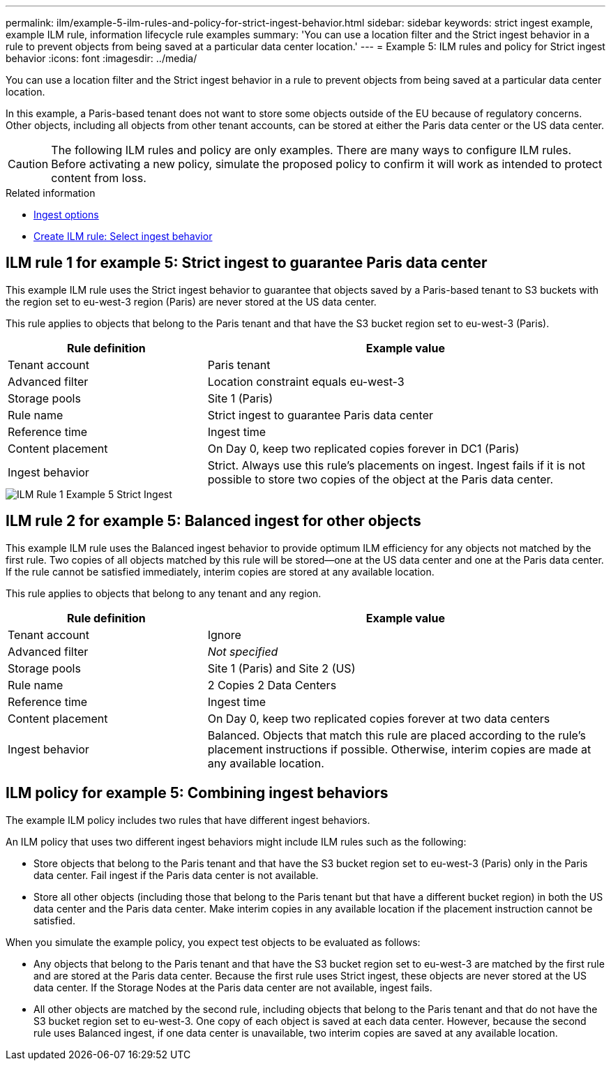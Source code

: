 ---
permalink: ilm/example-5-ilm-rules-and-policy-for-strict-ingest-behavior.html
sidebar: sidebar
keywords: strict ingest example, example ILM rule, information lifecycle rule examples 
summary: 'You can use a location filter and the Strict ingest behavior in a rule to prevent objects from being saved at a particular data center location.'
---
= Example 5: ILM rules and policy for Strict ingest behavior
:icons: font
:imagesdir: ../media/

[.lead]
You can use a location filter and the Strict ingest behavior in a rule to prevent objects from being saved at a particular data center location.

In this example, a Paris-based tenant does not want to store some objects outside of the EU because of regulatory concerns. Other objects, including all objects from other tenant accounts, can be stored at either the Paris data center or the US data center.

CAUTION: The following ILM rules and policy are only examples. There are many ways to configure ILM rules. Before activating a new policy, simulate the proposed policy to confirm it will work as intended to protect content from loss.

.Related information

* xref:data-protection-options-for-ingest.adoc[Ingest options]

* xref:create-ilm-rule-select-ingest-behavior.adoc[Create ILM rule: Select ingest behavior]

== ILM rule 1 for example 5: Strict ingest to guarantee Paris data center

This example ILM rule uses the Strict ingest behavior to guarantee that objects saved by a Paris-based tenant to S3 buckets with the region set to eu-west-3 region (Paris) are never stored at the US data center.

This rule applies to objects that belong to the Paris tenant and that have the S3 bucket region set to eu-west-3 (Paris).

[cols="1a,2a" options="header"]
|===
| Rule definition| Example value

|Tenant account
|Paris tenant

|Advanced filter
|Location constraint equals eu-west-3

|Storage pools
|Site 1 (Paris)

|Rule name
|Strict ingest to guarantee Paris data center

|Reference time
|Ingest time

|Content placement
|On Day 0, keep two replicated copies forever in DC1 (Paris)

|Ingest behavior
|Strict. Always use this rule's placements on ingest. Ingest fails if it is not possible to store two copies of the object at the Paris data center.
|===

image::../media/ilm_rule_1_example_5_strict_ingest.png[ILM Rule 1 Example 5 Strict Ingest]

== ILM rule 2 for example 5: Balanced ingest for other objects

This example ILM rule uses the Balanced ingest behavior to provide optimum ILM efficiency for any objects not matched by the first rule. Two copies of all objects matched by this rule will be stored--one at the US data center and one at the Paris data center. If the rule cannot be satisfied immediately, interim copies are stored at any available location.

This rule applies to objects that belong to any tenant and any region.

[cols="1a,2a" options="header"]
|===
| Rule definition| Example value

|Tenant account
|Ignore

|Advanced filter
|_Not specified_

|Storage pools
|Site 1 (Paris) and Site 2 (US)

|Rule name
|2 Copies 2 Data Centers

|Reference time
|Ingest time

|Content placement
|On Day 0, keep two replicated copies forever at two data centers

|Ingest behavior
|Balanced. Objects that match this rule are placed according to the rule's placement instructions if possible. Otherwise, interim copies are made at any available location.
|===

//image::../media/ilm_rule_2_example_5_two_copies_2_data_centers.png[ILM Rule 2 for Example 5 - 2 Copies 2 Data Centers]

== ILM policy for example 5: Combining ingest behaviors

The example ILM policy includes two rules that have different ingest behaviors.

An ILM policy that uses two different ingest behaviors might include ILM rules such as the following:

* Store objects that belong to the Paris tenant and that have the S3 bucket region set to eu-west-3 (Paris) only in the Paris data center. Fail ingest if the Paris data center is not available.
* Store all other objects (including those that belong to the Paris tenant but that have a different bucket region) in both the US data center and the Paris data center. Make interim copies in any available location if the placement instruction cannot be satisfied.

//image::../media/policy_5_ingest_options.png[Example ILM Policy 5 Ingest Options]

When you simulate the example policy, you expect test objects to be evaluated as follows:

* Any objects that belong to the Paris tenant and that have the S3 bucket region set to eu-west-3 are matched by the first rule and are stored at the Paris data center. Because the first rule uses Strict ingest, these objects are never stored at the US data center. If the Storage Nodes at the Paris data center are not available, ingest fails.
* All other objects are matched by the second rule, including objects that belong to the Paris tenant and that do not have the S3 bucket region set to eu-west-3. One copy of each object is saved at each data center. However, because the second rule uses Balanced ingest, if one data center is unavailable, two interim copies are saved at any available location.